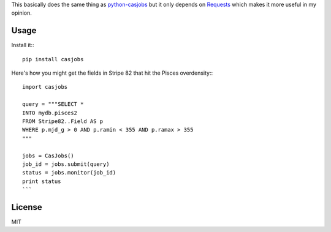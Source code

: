 This basically does the same thing as
`python-casjobs <https://github.com/cosmonaut/python-casjobs>`_ but it only
depends on `Requests <http://python-requests.org>`_ which makes it more useful
in my opinion.

Usage
-----

Install it:::

    pip install casjobs

Here's how you might get the fields in Stripe 82 that hit the Pisces
overdensity:::

    import casjobs

    query = """SELECT *
    INTO mydb.pisces2
    FROM Stripe82..Field AS p
    WHERE p.mjd_g > 0 AND p.ramin < 355 AND p.ramax > 355
    """

    jobs = CasJobs()
    job_id = jobs.submit(query)
    status = jobs.monitor(job_id)
    print status
    ```

License
-------

MIT
